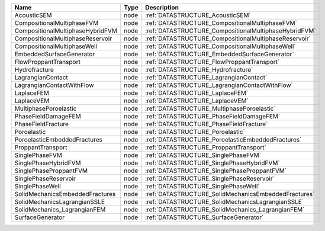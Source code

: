 

================================ ==== ===================================================== 
Name                             Type Description                                           
================================ ==== ===================================================== 
AcousticSEM                      node :ref:`DATASTRUCTURE_AcousticSEM`                      
CompositionalMultiphaseFVM       node :ref:`DATASTRUCTURE_CompositionalMultiphaseFVM`       
CompositionalMultiphaseHybridFVM node :ref:`DATASTRUCTURE_CompositionalMultiphaseHybridFVM` 
CompositionalMultiphaseReservoir node :ref:`DATASTRUCTURE_CompositionalMultiphaseReservoir` 
CompositionalMultiphaseWell      node :ref:`DATASTRUCTURE_CompositionalMultiphaseWell`      
EmbeddedSurfaceGenerator         node :ref:`DATASTRUCTURE_EmbeddedSurfaceGenerator`         
FlowProppantTransport            node :ref:`DATASTRUCTURE_FlowProppantTransport`            
Hydrofracture                    node :ref:`DATASTRUCTURE_Hydrofracture`                    
LagrangianContact                node :ref:`DATASTRUCTURE_LagrangianContact`                
LagrangianContactWithFlow        node :ref:`DATASTRUCTURE_LagrangianContactWithFlow`        
LaplaceFEM                       node :ref:`DATASTRUCTURE_LaplaceFEM`                       
LaplaceVEM                       node :ref:`DATASTRUCTURE_LaplaceVEM`                       
MultiphasePoroelastic            node :ref:`DATASTRUCTURE_MultiphasePoroelastic`            
PhaseFieldDamageFEM              node :ref:`DATASTRUCTURE_PhaseFieldDamageFEM`              
PhaseFieldFracture               node :ref:`DATASTRUCTURE_PhaseFieldFracture`               
Poroelastic                      node :ref:`DATASTRUCTURE_Poroelastic`                      
PoroelasticEmbeddedFractures     node :ref:`DATASTRUCTURE_PoroelasticEmbeddedFractures`     
ProppantTransport                node :ref:`DATASTRUCTURE_ProppantTransport`                
SinglePhaseFVM                   node :ref:`DATASTRUCTURE_SinglePhaseFVM`                   
SinglePhaseHybridFVM             node :ref:`DATASTRUCTURE_SinglePhaseHybridFVM`             
SinglePhaseProppantFVM           node :ref:`DATASTRUCTURE_SinglePhaseProppantFVM`           
SinglePhaseReservoir             node :ref:`DATASTRUCTURE_SinglePhaseReservoir`             
SinglePhaseWell                  node :ref:`DATASTRUCTURE_SinglePhaseWell`                  
SolidMechanicsEmbeddedFractures  node :ref:`DATASTRUCTURE_SolidMechanicsEmbeddedFractures`  
SolidMechanicsLagrangianSSLE     node :ref:`DATASTRUCTURE_SolidMechanicsLagrangianSSLE`     
SolidMechanics_LagrangianFEM     node :ref:`DATASTRUCTURE_SolidMechanics_LagrangianFEM`     
SurfaceGenerator                 node :ref:`DATASTRUCTURE_SurfaceGenerator`                 
================================ ==== ===================================================== 


